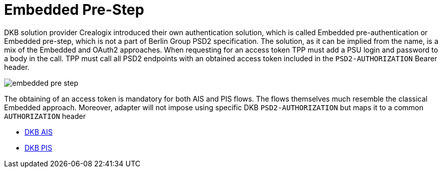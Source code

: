 = Embedded Pre-Step

DKB solution provider Crealogix introduced their own authentication solution, which is called Embedded pre-authentication
or Embedded pre-step, which is not a part of Berlin Group PSD2 specification. The solution, as it can be implied from the
name, is a mix of the Embedded and OAuth2 approaches. When requesting for an access token TPP must add a PSU login and password
to a body in the call. TPP must call all PSD2 endpoints with an obtained access token included in the `PSD2-AUTHORIZATION` Bearer header.

image::./images/embedded-pre-step.png[]

The obtaining of an access token is mandatory for both AIS and PIS flows. The flows themselves much resemble the classical
Embedded approach. Moreover, adapter will not impose using specific DKB `PSD2-AUTHORIZATION` but maps it to a common `AUTHORIZATION` header

- link:ais-dkb.html[DKB AIS]
- link:pi-dkb.html[DKB PIS]

